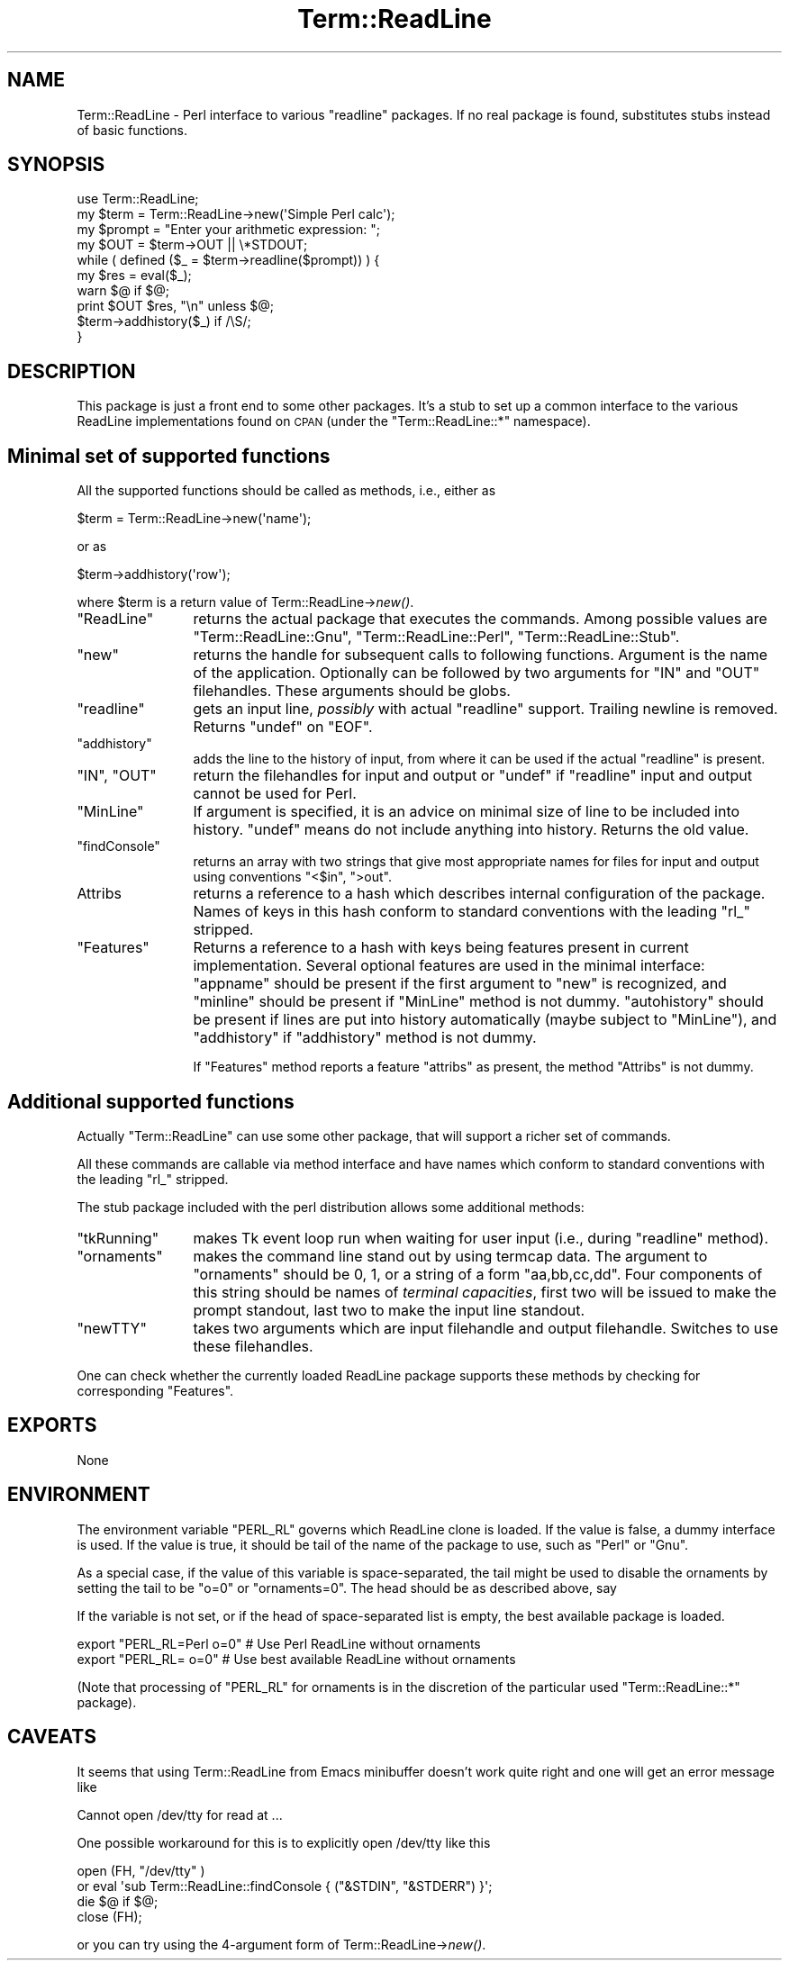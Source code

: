 .\" Automatically generated by Pod::Man 2.23 (Pod::Simple 3.14)
.\"
.\" Standard preamble:
.\" ========================================================================
.de Sp \" Vertical space (when we can't use .PP)
.if t .sp .5v
.if n .sp
..
.de Vb \" Begin verbatim text
.ft CW
.nf
.ne \\$1
..
.de Ve \" End verbatim text
.ft R
.fi
..
.\" Set up some character translations and predefined strings.  \*(-- will
.\" give an unbreakable dash, \*(PI will give pi, \*(L" will give a left
.\" double quote, and \*(R" will give a right double quote.  \*(C+ will
.\" give a nicer C++.  Capital omega is used to do unbreakable dashes and
.\" therefore won't be available.  \*(C` and \*(C' expand to `' in nroff,
.\" nothing in troff, for use with C<>.
.tr \(*W-
.ds C+ C\v'-.1v'\h'-1p'\s-2+\h'-1p'+\s0\v'.1v'\h'-1p'
.ie n \{\
.    ds -- \(*W-
.    ds PI pi
.    if (\n(.H=4u)&(1m=24u) .ds -- \(*W\h'-12u'\(*W\h'-12u'-\" diablo 10 pitch
.    if (\n(.H=4u)&(1m=20u) .ds -- \(*W\h'-12u'\(*W\h'-8u'-\"  diablo 12 pitch
.    ds L" ""
.    ds R" ""
.    ds C` ""
.    ds C' ""
'br\}
.el\{\
.    ds -- \|\(em\|
.    ds PI \(*p
.    ds L" ``
.    ds R" ''
'br\}
.\"
.\" Escape single quotes in literal strings from groff's Unicode transform.
.ie \n(.g .ds Aq \(aq
.el       .ds Aq '
.\"
.\" If the F register is turned on, we'll generate index entries on stderr for
.\" titles (.TH), headers (.SH), subsections (.SS), items (.Ip), and index
.\" entries marked with X<> in POD.  Of course, you'll have to process the
.\" output yourself in some meaningful fashion.
.ie \nF \{\
.    de IX
.    tm Index:\\$1\t\\n%\t"\\$2"
..
.    nr % 0
.    rr F
.\}
.el \{\
.    de IX
..
.\}
.\"
.\" Accent mark definitions (@(#)ms.acc 1.5 88/02/08 SMI; from UCB 4.2).
.\" Fear.  Run.  Save yourself.  No user-serviceable parts.
.    \" fudge factors for nroff and troff
.if n \{\
.    ds #H 0
.    ds #V .8m
.    ds #F .3m
.    ds #[ \f1
.    ds #] \fP
.\}
.if t \{\
.    ds #H ((1u-(\\\\n(.fu%2u))*.13m)
.    ds #V .6m
.    ds #F 0
.    ds #[ \&
.    ds #] \&
.\}
.    \" simple accents for nroff and troff
.if n \{\
.    ds ' \&
.    ds ` \&
.    ds ^ \&
.    ds , \&
.    ds ~ ~
.    ds /
.\}
.if t \{\
.    ds ' \\k:\h'-(\\n(.wu*8/10-\*(#H)'\'\h"|\\n:u"
.    ds ` \\k:\h'-(\\n(.wu*8/10-\*(#H)'\`\h'|\\n:u'
.    ds ^ \\k:\h'-(\\n(.wu*10/11-\*(#H)'^\h'|\\n:u'
.    ds , \\k:\h'-(\\n(.wu*8/10)',\h'|\\n:u'
.    ds ~ \\k:\h'-(\\n(.wu-\*(#H-.1m)'~\h'|\\n:u'
.    ds / \\k:\h'-(\\n(.wu*8/10-\*(#H)'\z\(sl\h'|\\n:u'
.\}
.    \" troff and (daisy-wheel) nroff accents
.ds : \\k:\h'-(\\n(.wu*8/10-\*(#H+.1m+\*(#F)'\v'-\*(#V'\z.\h'.2m+\*(#F'.\h'|\\n:u'\v'\*(#V'
.ds 8 \h'\*(#H'\(*b\h'-\*(#H'
.ds o \\k:\h'-(\\n(.wu+\w'\(de'u-\*(#H)/2u'\v'-.3n'\*(#[\z\(de\v'.3n'\h'|\\n:u'\*(#]
.ds d- \h'\*(#H'\(pd\h'-\w'~'u'\v'-.25m'\f2\(hy\fP\v'.25m'\h'-\*(#H'
.ds D- D\\k:\h'-\w'D'u'\v'-.11m'\z\(hy\v'.11m'\h'|\\n:u'
.ds th \*(#[\v'.3m'\s+1I\s-1\v'-.3m'\h'-(\w'I'u*2/3)'\s-1o\s+1\*(#]
.ds Th \*(#[\s+2I\s-2\h'-\w'I'u*3/5'\v'-.3m'o\v'.3m'\*(#]
.ds ae a\h'-(\w'a'u*4/10)'e
.ds Ae A\h'-(\w'A'u*4/10)'E
.    \" corrections for vroff
.if v .ds ~ \\k:\h'-(\\n(.wu*9/10-\*(#H)'\s-2\u~\d\s+2\h'|\\n:u'
.if v .ds ^ \\k:\h'-(\\n(.wu*10/11-\*(#H)'\v'-.4m'^\v'.4m'\h'|\\n:u'
.    \" for low resolution devices (crt and lpr)
.if \n(.H>23 .if \n(.V>19 \
\{\
.    ds : e
.    ds 8 ss
.    ds o a
.    ds d- d\h'-1'\(ga
.    ds D- D\h'-1'\(hy
.    ds th \o'bp'
.    ds Th \o'LP'
.    ds ae ae
.    ds Ae AE
.\}
.rm #[ #] #H #V #F C
.\" ========================================================================
.\"
.IX Title "Term::ReadLine 3"
.TH Term::ReadLine 3 "2011-06-08" "perl v5.12.4" "Perl Programmers Reference Guide"
.\" For nroff, turn off justification.  Always turn off hyphenation; it makes
.\" way too many mistakes in technical documents.
.if n .ad l
.nh
.SH "NAME"
Term::ReadLine \- Perl interface to various "readline" packages.
If no real package is found, substitutes stubs instead of basic functions.
.SH "SYNOPSIS"
.IX Header "SYNOPSIS"
.Vb 10
\&  use Term::ReadLine;
\&  my $term = Term::ReadLine\->new(\*(AqSimple Perl calc\*(Aq);
\&  my $prompt = "Enter your arithmetic expression: ";
\&  my $OUT = $term\->OUT || \e*STDOUT;
\&  while ( defined ($_ = $term\->readline($prompt)) ) {
\&    my $res = eval($_);
\&    warn $@ if $@;
\&    print $OUT $res, "\en" unless $@;
\&    $term\->addhistory($_) if /\eS/;
\&  }
.Ve
.SH "DESCRIPTION"
.IX Header "DESCRIPTION"
This package is just a front end to some other packages. It's a stub to
set up a common interface to the various ReadLine implementations found on
\&\s-1CPAN\s0 (under the \f(CW\*(C`Term::ReadLine::*\*(C'\fR namespace).
.SH "Minimal set of supported functions"
.IX Header "Minimal set of supported functions"
All the supported functions should be called as methods, i.e., either as
.PP
.Vb 1
\&  $term = Term::ReadLine\->new(\*(Aqname\*(Aq);
.Ve
.PP
or as
.PP
.Vb 1
\&  $term\->addhistory(\*(Aqrow\*(Aq);
.Ve
.PP
where \f(CW$term\fR is a return value of Term::ReadLine\->\fInew()\fR.
.ie n .IP """ReadLine""" 12
.el .IP "\f(CWReadLine\fR" 12
.IX Item "ReadLine"
returns the actual package that executes the commands. Among possible
values are \f(CW\*(C`Term::ReadLine::Gnu\*(C'\fR, \f(CW\*(C`Term::ReadLine::Perl\*(C'\fR,
\&\f(CW\*(C`Term::ReadLine::Stub\*(C'\fR.
.ie n .IP """new""" 12
.el .IP "\f(CWnew\fR" 12
.IX Item "new"
returns the handle for subsequent calls to following
functions. Argument is the name of the application. Optionally can be
followed by two arguments for \f(CW\*(C`IN\*(C'\fR and \f(CW\*(C`OUT\*(C'\fR filehandles. These
arguments should be globs.
.ie n .IP """readline""" 12
.el .IP "\f(CWreadline\fR" 12
.IX Item "readline"
gets an input line, \fIpossibly\fR with actual \f(CW\*(C`readline\*(C'\fR
support. Trailing newline is removed. Returns \f(CW\*(C`undef\*(C'\fR on \f(CW\*(C`EOF\*(C'\fR.
.ie n .IP """addhistory""" 12
.el .IP "\f(CWaddhistory\fR" 12
.IX Item "addhistory"
adds the line to the history of input, from where it can be used if
the actual \f(CW\*(C`readline\*(C'\fR is present.
.ie n .IP """IN"", ""OUT""" 12
.el .IP "\f(CWIN\fR, \f(CWOUT\fR" 12
.IX Item "IN, OUT"
return the filehandles for input and output or \f(CW\*(C`undef\*(C'\fR if \f(CW\*(C`readline\*(C'\fR
input and output cannot be used for Perl.
.ie n .IP """MinLine""" 12
.el .IP "\f(CWMinLine\fR" 12
.IX Item "MinLine"
If argument is specified, it is an advice on minimal size of line to
be included into history.  \f(CW\*(C`undef\*(C'\fR means do not include anything into
history. Returns the old value.
.ie n .IP """findConsole""" 12
.el .IP "\f(CWfindConsole\fR" 12
.IX Item "findConsole"
returns an array with two strings that give most appropriate names for
files for input and output using conventions \f(CW"<$in"\fR, \f(CW">out"\fR.
.IP "Attribs" 12
.IX Item "Attribs"
returns a reference to a hash which describes internal configuration
of the package. Names of keys in this hash conform to standard
conventions with the leading \f(CW\*(C`rl_\*(C'\fR stripped.
.ie n .IP """Features""" 12
.el .IP "\f(CWFeatures\fR" 12
.IX Item "Features"
Returns a reference to a hash with keys being features present in
current implementation. Several optional features are used in the
minimal interface: \f(CW\*(C`appname\*(C'\fR should be present if the first argument
to \f(CW\*(C`new\*(C'\fR is recognized, and \f(CW\*(C`minline\*(C'\fR should be present if
\&\f(CW\*(C`MinLine\*(C'\fR method is not dummy.  \f(CW\*(C`autohistory\*(C'\fR should be present if
lines are put into history automatically (maybe subject to
\&\f(CW\*(C`MinLine\*(C'\fR), and \f(CW\*(C`addhistory\*(C'\fR if \f(CW\*(C`addhistory\*(C'\fR method is not dummy.
.Sp
If \f(CW\*(C`Features\*(C'\fR method reports a feature \f(CW\*(C`attribs\*(C'\fR as present, the
method \f(CW\*(C`Attribs\*(C'\fR is not dummy.
.SH "Additional supported functions"
.IX Header "Additional supported functions"
Actually \f(CW\*(C`Term::ReadLine\*(C'\fR can use some other package, that will
support a richer set of commands.
.PP
All these commands are callable via method interface and have names
which conform to standard conventions with the leading \f(CW\*(C`rl_\*(C'\fR stripped.
.PP
The stub package included with the perl distribution allows some
additional methods:
.ie n .IP """tkRunning""" 12
.el .IP "\f(CWtkRunning\fR" 12
.IX Item "tkRunning"
makes Tk event loop run when waiting for user input (i.e., during
\&\f(CW\*(C`readline\*(C'\fR method).
.ie n .IP """ornaments""" 12
.el .IP "\f(CWornaments\fR" 12
.IX Item "ornaments"
makes the command line stand out by using termcap data.  The argument
to \f(CW\*(C`ornaments\*(C'\fR should be 0, 1, or a string of a form
\&\f(CW"aa,bb,cc,dd"\fR.  Four components of this string should be names of
\&\fIterminal capacities\fR, first two will be issued to make the prompt
standout, last two to make the input line standout.
.ie n .IP """newTTY""" 12
.el .IP "\f(CWnewTTY\fR" 12
.IX Item "newTTY"
takes two arguments which are input filehandle and output filehandle.
Switches to use these filehandles.
.PP
One can check whether the currently loaded ReadLine package supports
these methods by checking for corresponding \f(CW\*(C`Features\*(C'\fR.
.SH "EXPORTS"
.IX Header "EXPORTS"
None
.SH "ENVIRONMENT"
.IX Header "ENVIRONMENT"
The environment variable \f(CW\*(C`PERL_RL\*(C'\fR governs which ReadLine clone is
loaded. If the value is false, a dummy interface is used. If the value
is true, it should be tail of the name of the package to use, such as
\&\f(CW\*(C`Perl\*(C'\fR or \f(CW\*(C`Gnu\*(C'\fR.
.PP
As a special case, if the value of this variable is space-separated,
the tail might be used to disable the ornaments by setting the tail to
be \f(CW\*(C`o=0\*(C'\fR or \f(CW\*(C`ornaments=0\*(C'\fR.  The head should be as described above, say
.PP
If the variable is not set, or if the head of space-separated list is
empty, the best available package is loaded.
.PP
.Vb 2
\&  export "PERL_RL=Perl o=0"     # Use Perl ReadLine without ornaments
\&  export "PERL_RL= o=0"         # Use best available ReadLine without ornaments
.Ve
.PP
(Note that processing of \f(CW\*(C`PERL_RL\*(C'\fR for ornaments is in the discretion of the 
particular used \f(CW\*(C`Term::ReadLine::*\*(C'\fR package).
.SH "CAVEATS"
.IX Header "CAVEATS"
It seems that using Term::ReadLine from Emacs minibuffer doesn't work
quite right and one will get an error message like
.PP
.Vb 1
\&    Cannot open /dev/tty for read at ...
.Ve
.PP
One possible workaround for this is to explicitly open /dev/tty like this
.PP
.Vb 4
\&    open (FH, "/dev/tty" )
\&      or eval \*(Aqsub Term::ReadLine::findConsole { ("&STDIN", "&STDERR") }\*(Aq;
\&    die $@ if $@;
\&    close (FH);
.Ve
.PP
or you can try using the 4\-argument form of Term::ReadLine\->\fInew()\fR.
